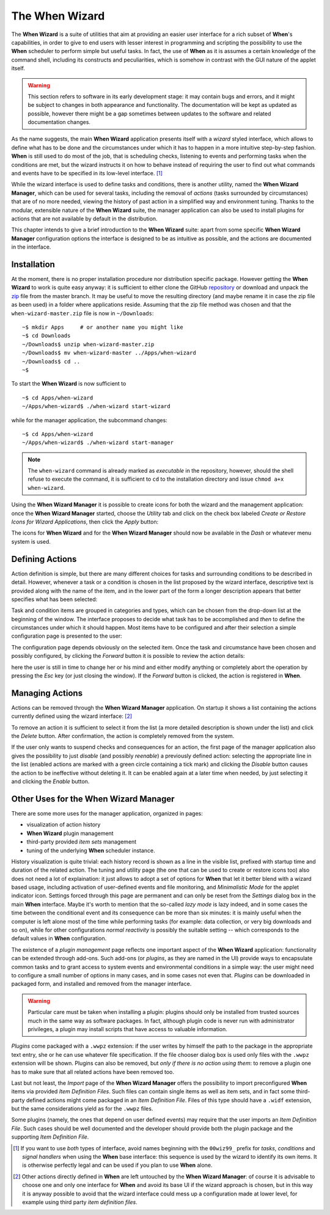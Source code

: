 ===============
The When Wizard
===============

The **When Wizard** is a suite of utilities that aim at providing an easier
user interface for a rich subset of **When**'s capabilities, in order to
give to end users with lesser interest in programming and scripting the
possibility to use the **When** scheduler to perform simple but useful
tasks. In fact, the use of **When** as it is assumes a certain knowledge
of the command shell, including its constructs and peculiarities, which is
somehow in contrast with the GUI nature of the applet itself.

.. Warning::

  This section refers to software in its early development stage: it may
  contain bugs and errors, and it might be subject to changes in both
  appearance and functionality. The documentation will be kept as updated
  as possible, however there might be a gap sometimes between updates to
  the software and related documentation changes.

.. image:: _static/when-wizard_wiz01.png

As the name suggests, the main **When Wizard** application presents itself
with a *wizard* styled interface, which allows to define what has to be done
and the circumstances under which it has to happen in a more intuitive
step-by-step fashion. **When** is still used to do most of the job, that is
scheduling checks, listening to events and performing tasks when the
conditions are met, but the wizard instructs it on how to behave instead
of requiring the user to find out what commands and events have to be
specified in its low-level interface. [#warnuseboth]_

While the wizard interface is used to define tasks and conditions, there is
another utility, named the **When Wizard Manager**, which can be used for
several tasks, including the removal of *actions* (tasks surrounded by
circumstances) that are of no more needed, viewing the history of past
action in a simplified way and environment tuning. Thanks to the modular,
extensible nature of the **When Wizard** suite, the manager application can
also be used to install plugins for actions that are not available by default
in the distribution.

.. image:: _static/when-wizard_man01.png

This chapter intends to give a brief introduction to the **When Wizard**
suite: apart from some specific **When Wizard Manager** configuration options
the interface is designed to be as intuitive as possible, and the actions
are documented in the interface.


Installation
============

At the moment, there is no proper installation procedure nor distribution
specific package. However getting the **When Wizard** to work is quite easy
anyway: it is sufficient to either clone the GitHub repository_ or download
and unpack the zip_ file from the master branch. It may be useful to move
the resulting directory (and maybe rename it in case the zip file as been
used) in a folder where applications reside. Assuming that the zip file
method was chosen and that the ``when-wizard-master.zip`` file is now in
``~/Downloads``:

::

  ~$ mkdir Apps     # or another name you might like
  ~$ cd Downloads
  ~/Downloads$ unzip when-wizard-master.zip
  ~/Downloads$ mv when-wizard-master ../Apps/when-wizard
  ~/Downloads$ cd ..
  ~$

To start the **When Wizard** is now sufficient to

::

  ~$ cd Apps/when-wizard
  ~/Apps/when-wizard$ ./when-wizard start-wizard

while for the manager application, the subcommand changes:

::

  ~$ cd Apps/when-wizard
  ~/Apps/when-wizard$ ./when-wizard start-manager

.. Note::

  The ``when-wizard`` command is already marked as *executable* in the
  repository, however, should the shell refuse to execute the command,
  it is sufficient to ``cd`` to the installation directory and issue
  ``chmod a+x when-wizard``.

Using the **When Wizard Manager** it is possible to create icons for both
the wizard and the management application: once the **When Wizard Manager**
started, choose the *Utility* tab and click on the check box labeled
*Create or Restore Icons for Wizard Applications*, then click the *Apply*
button:

.. image:: _static/when-wizard_man02.png

The icons for **When Wizard** and for the **When Wizard Manager** should
now be available in the *Dash* or whatever menu system is used.

.. _repository: https://github.com/almostearthling/when-wizard.git
.. _zip: https://github.com/almostearthling/when-wizard/archive/master.zip


Defining Actions
================

Action definition is simple, but there are many different choices for tasks
and surrounding conditions to be described in detail. However, whenever a
task or a condition is chosen in the list proposed by the wizard interface,
descriptive text is provided along with the name of the item, and in the
lower part of the form a longer description appears that better specifies
what has been selected:

.. image:: _static/when-wizard_wiz02.png

Task and condition items are grouped in categories and types, which can be
chosen from the drop-down list at the beginning of the window. The interface
proposes to decide what task has to be accomplished and *then* to define the
circumstances under which it should happen. Most items have to be configured
and after their selection a simple configuration page is presented to the
user:

.. image:: _static/when-wizard_wiz03.png

The configuration page depends obviously on the selected item. Once the task
and circumstance have been chosen and possibly configured, by clicking the
*Forward* button it is possible to review the action details:

.. image:: _static/when-wizard_wiz04.png

here the user is still in time to change her or his mind and either modify
anything or completely abort the operation by pressing the *Esc* key (or just
closing the window). If the *Forward* button is clicked, the action is
registered in **When**.


Managing Actions
================

Actions can be removed through the **When Wizard Manager** application. On
startup it shows a list containing the actions currently defined using the
wizard interface: [#whenleftalone]_

.. image:: _static/when-wizard_man03.png

To remove an action it is sufficient to select it from the list (a more
detailed description is shown under the list) and click the *Delete* button.
After confirmation, the action is completely removed from the system.

If the user only wants to suspend checks and consequences for an action, the
first page of the manager application also gives the possibility to just
*disable* (and possibly *reenable*) a previously defined action: selecting
the appropriate line in the list (enabled actions are marked with a green
circle containing a tick mark) and clicking the *Disable* button causes the
action to be ineffective without deleting it. It can be enabled again at a
later time when needed, by just selecting it and clicking the *Enable*
button.


Other Uses for the When Wizard Manager
======================================

There are some more uses for the manager application, organized in pages:

* visualization of action history
* **When Wizard** plugin management
* third-party provided *item sets* management
* tuning of the underlying **When** scheduler instance.

History visualization is quite trivial: each history record is shown as a
line in the visible list, prefixed with startup time and duration of the
related action. The tuning and utility page (the one that can be used to
create or restore icons too) also does not need a lot of explaination: it
just allows to adopt a set of options for **When** that let it better blend
with a wizard based usage, including activation of user-defined events and
file monitoring, and *Minimalistic Mode* for the applet indicator icon.
Settings forced through this page are permanent and can only be reset from
the *Settings* dialog box in the main **When** interface. Maybe it's worth
to mention that the so-called *lazy mode* is lazy indeed, and in some cases
the time between the conditional event and its consequence can be more than
six minutes: it is mainly useful when the computer is left alone most of
the time while performing tasks (for example: data collection, or very big
downloads and so on), while for other configurations *normal reactivity* is
possibly the suitable setting -- which corresponds to the default values
in **When** configuration.

The existence of a *plugin management* page reflects one important aspect
of the **When Wizard** application: functionality can be extended through
add-ons. Such add-ons (or *plugins*, as they are named in the UI) provide
ways to encapsulate common tasks and to grant access to system events and
environmental conditions in a simple way: the user might need to configure
a small number of options in many cases, and in some cases not even that.
*Plugins* can be downloaded in packaged form, and installed and removed
from the manager interface.

.. Warning::

  Particular care must be taken when installing a plugin: plugins should
  only be installed from trusted sources much in the same way as software
  packages. In fact, although plugin code is never run with administrator
  privileges, a plugin may install scripts that have access to valuable
  information.

*Plugins* come packaged with a ``.wwpz`` extension: if the user writes
by himself the path to the package in the appropriate text entry, she or he
can use whatever file specification. If the file chooser dialog box is used
only files with the ``.wwpz`` extension will be shown. Plugins can also be
removed, but *only if there is no action using them*: to remove a plugin
one has to make sure that all related actions have been removed too.

Last but not least, the *Import* page of the **When Wizard Manager** offers
the possibility to import preconfigured **When** items via provided
*Item Definition Files*. Such files can contain single items as well as
item sets, and in fact some third-party defined actions might come packaged
in an *Item Definition File*. Files of this type should have a ``.widf``
extension, but the same considerations yield as for the ``.wwpz`` files.

Some plugins (namely, the ones that depend on user defined events) may
require that the user imports an *Item Definition File*. Such cases should
be well documented and the developer should provide both the plugin package
and the supporting *Item Definition File*.


.. [#warnuseboth] If you want to use *both* types of interface, avoid names
  beginning with the ``00wiz99_`` prefix for *tasks*, *conditions* and
  *signal handlers* when using the **When** base interface: this sequence
  is used by the wizard to identify its own items. It is otherwise perfectly
  legal and can be used if you plan to use **When** alone.
.. [#whenleftalone] Other actions directly defined in **When** are left
  untouched by the **When Wizard Manager**: of course it is advisable to
  choose one and only one interface for **When** and avoid its base UI if
  the wizard approach is chosen, but in this way it is anyway possible to
  avoid that the wizard interface could mess up a configuration made at
  lower level, for example using third party *item definition files*.
